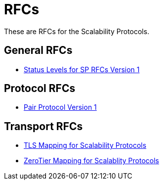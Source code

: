 = RFCs
:icons: font

These are RFCs for the Scalability Protocols.

== General RFCs

* <<sp-status-v1.adoc#,Status Levels for SP RFCs Version 1>>

== Protocol RFCs

* <<sp-pair-v1.adoc#,Pair Protocol Version 1>>

== Transport RFCs

* <<sp-tls-v1.adoc#,TLS Mapping for Scalability Protocols>>
* <<sp-zerotier-v0.adoc#,ZeroTier Mapping for Scalablity Protocols>>
